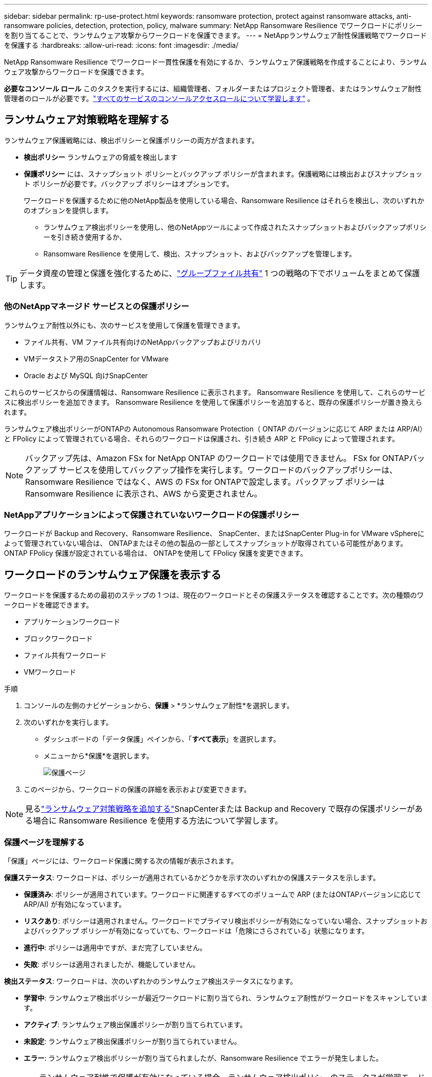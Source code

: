---
sidebar: sidebar 
permalink: rp-use-protect.html 
keywords: ransomware protection, protect against ransomware attacks, anti-ransomware policies, detection, protection, policy, malware 
summary: NetApp Ransomware Resilience でワークロードにポリシーを割り当てることで、ランサムウェア攻撃からワークロードを保護できます。 
---
= NetAppランサムウェア耐性保護戦略でワークロードを保護する
:hardbreaks:
:allow-uri-read: 
:icons: font
:imagesdir: ./media/


[role="lead"]
NetApp Ransomware Resilience でワークロード一貫性保護を有効にするか、ランサムウェア保護戦略を作成することにより、ランサムウェア攻撃からワークロードを保護できます。

*必要なコンソール ロール* このタスクを実行するには、組織管理者、フォルダーまたはプロジェクト管理者、またはランサムウェア耐性管理者のロールが必要です。link:https://docs.netapp.com/us-en/console-setup-admin/reference-iam-predefined-roles.html["すべてのサービスのコンソールアクセスロールについて学習します"^] 。



== ランサムウェア対策戦略を理解する

ランサムウェア保護戦略には、検出ポリシーと保護ポリシーの両方が含まれます。

* **検出ポリシー** ランサムウェアの脅威を検出します
* **保護ポリシー** には、スナップショット ポリシーとバックアップ ポリシーが含まれます。保護戦略には検出およびスナップショット ポリシーが必要です。バックアップ ポリシーはオプションです。
+
ワークロードを保護するために他のNetApp製品を使用している場合、Ransomware Resilience はそれらを検出し、次のいずれかのオプションを提供します。

+
** ランサムウェア検出ポリシーを使用し、他のNetAppツールによって作成されたスナップショットおよびバックアップポリシーを引き続き使用するか、
** Ransomware Resilience を使用して、検出、スナップショット、およびバックアップを管理します。





TIP: データ資産の管理と保護を強化するために、link:#create-a-protection-group["グループファイル共有"] 1 つの戦略の下でボリュームをまとめて保護します。



=== 他のNetAppマネージド サービスとの保護ポリシー

ランサムウェア耐性以外にも、次のサービスを使用して保護を管理できます。

* ファイル共有、VM ファイル共有向けのNetAppバックアップおよびリカバリ
* VMデータストア用のSnapCenter for VMware
* Oracle および MySQL 向けSnapCenter


これらのサービスからの保護情報は、Ransomware Resilience に表示されます。  Ransomware Resilience を使用して、これらのサービスに検出ポリシーを追加できます。  Ransomware Resilience を使用して保護ポリシーを追加すると、既存の保護ポリシーが置き換えられます。

ランサムウェア検出ポリシーがONTAPの Autonomous Ransomware Protection（ ONTAP のバージョンに応じて ARP または ARP/AI）と FPolicy によって管理されている場合、それらのワークロードは保護され、引き続き ARP と FPolicy によって管理されます。


NOTE: バックアップ先は、Amazon FSx for NetApp ONTAP のワークロードでは使用できません。 FSx for ONTAPバックアップ サービスを使用してバックアップ操作を実行します。ワークロードのバックアップポリシーは、Ransomware Resilience ではなく、AWS の FSx for ONTAPで設定します。バックアップ ポリシーは Ransomware Resilience に表示され、AWS から変更されません。



=== NetAppアプリケーションによって保護されていないワークロードの保護ポリシー

ワークロードが Backup and Recovery、Ransomware Resilience、 SnapCenter、またはSnapCenter Plug-in for VMware vSphereによって管理されていない場合は、 ONTAPまたはその他の製品の一部としてスナップショットが取得されている可能性があります。  ONTAP FPolicy 保護が設定されている場合は、 ONTAPを使用して FPolicy 保護を変更できます。



== ワークロードのランサムウェア保護を表示する

ワークロードを保護するための最初のステップの 1 つは、現在のワークロードとその保護ステータスを確認することです。次の種類のワークロードを確認できます。

* アプリケーションワークロード
* ブロックワークロード
* ファイル共有ワークロード
* VMワークロード


.手順
. コンソールの左側のナビゲーションから、*保護* > *ランサムウェア耐性*を選択します。
. 次のいずれかを実行します。
+
** ダッシュボードの「データ保護」ペインから、「*すべて表示*」を選択します。
** メニューから*保護*を選択します。
+
image:screen-protection.png["保護ページ"]



. このページから、ワークロードの保護の詳細を表示および変更できます。



NOTE: 見るlink:#add-a-ransomware-protection-strategy["ランサムウェア対策戦略を追加する"]SnapCenterまたは Backup and Recovery で既存の保護ポリシーがある場合に Ransomware Resilience を使用する方法について学習します。



=== 保護ページを理解する

「保護」ページには、ワークロード保護に関する次の情報が表示されます。

*保護ステータス*: ワークロードは、ポリシーが適用されているかどうかを示す次のいずれかの保護ステータスを示します。

* *保護済み*: ポリシーが適用されています。ワークロードに関連するすべてのボリュームで ARP (またはONTAPバージョンに応じて ARP/AI) が有効になっています。
* *リスクあり*: ポリシーは適用されません。ワークロードでプライマリ検出ポリシーが有効になっていない場合、スナップショットおよびバックアップ ポリシーが有効になっていても、ワークロードは「危険にさらされている」状態になります。
* *進行中*: ポリシーは適用中ですが、まだ完了していません。
* *失敗*: ポリシーは適用されましたが、機能していません。


*検出ステータス*: ワークロードは、次のいずれかのランサムウェア検出ステータスになります。

* *学習中*: ランサムウェア検出ポリシーが最近ワークロードに割り当てられ、ランサムウェア耐性がワークロードをスキャンしています。
* *アクティブ*: ランサムウェア検出保護ポリシーが割り当てられています。
* *未設定*: ランサムウェア検出保護ポリシーが割り当てられていません。
* *エラー*: ランサムウェア検出ポリシーが割り当てられましたが、Ransomware Resilience でエラーが発生しました。
+

TIP: ランサムウェア耐性で保護が有効になっている場合、ランサムウェア検出ポリシーのステータスが学習モードからアクティブ モードに変更された後に、アラートの検出とレポートが開始されます。



*検出ポリシー*: ランサムウェア検出ポリシーが割り当てられている場合は、そのポリシーの名前が表示されます。検出ポリシーが割り当てられていない場合は、「N/A」と表示されます。

*スナップショットおよびバックアップ ポリシー*: この列には、ワークロードに適用されているスナップショットおよびバックアップ ポリシーと、それらのポリシーを管理している製品またはサービスが表示されます。

* SnapCenterによる管理
* SnapCenter Plug-in for VMware vSphereによって管理されます
* バックアップとリカバリによって管理
* スナップショットとバックアップを管理するランサムウェア保護ポリシーの名前
* なし


*ワークロードの重要度*

ランサムウェア耐性は、各ワークロードの分析に基づいて、検出中に各ワークロードに重要度または優先度を割り当てます。ワークロードの重要度は、次のスナップショット頻度によって決まります。

* *重大*: スナップショット コピーが 1 時間あたり 1 回以上作成される (非常に積極的な保護スケジュール)
* *重要*: スナップショット コピーは 1 時間あたり 1 回未満ですが、1 日あたり 1 回以上作成されます
* *標準*: 1日あたり1回以上のスナップショットコピーの取得


*定義済み検出ポリシー* [[定義済み]]

ワークロードの重要度に合わせて、次のランサムウェア耐性定義済みポリシーのいずれかを選択できます。


NOTE: **暗号化ユーザー拡張** ポリシーは、疑わしいユーザーの動作の検出をサポートする唯一の定義済みポリシーです。

[cols="10,15a,20,15,15,15"]
|===
| ポリシーレベル | Snapshot | 頻度 | 保持期間（日数） | スナップショットコピーの数 | スナップショットコピーの合計最大数 


.4+| *重要なワークロードポリシー*  a| 
15分ごと
| 15分ごと | 3 | 288 | 309 


| 日次  a| 
1日ごと
| 14 | 14 | 309 


| 週次  a| 
1週間ごと
| 35 | 5 | 309 


| 毎月  a| 
30日ごと
| 60 | 2 | 309 


.4+| *重要なワークロードポリシー*  a| 
15分ごと
| 30分ごと | 3 | 144 | 165 


| 日次  a| 
1日ごと
| 14 | 14 | 165 


| 週次  a| 
1週間ごと
| 35 | 5 | 165 


| 毎月  a| 
30日ごと
| 60 | 2 | 165 


.4+| *標準作業負荷ポリシー*  a| 
15分ごと
| 30分ごと | 3 | 72 | 93 


| 日次  a| 
1日ごと
| 14 | 14 | 93 


| 週次  a| 
1週間ごと
| 35 | 5 | 93 


| 毎月  a| 
30日ごと
| 60 | 2 | 93 


.4+| *暗号化ユーザー拡張機能*  a| 
15分ごと
| 30分ごと | 3 | 72 | 93 


| 日次  a| 
1日ごと
| 14 | 14 | 93 


| 週次  a| 
1週間ごと
| 35 | 5 | 93 


| 毎月  a| 
30日ごと
| 60 | 2 | 93 
|===


== SnapCenterでアプリケーションまたは VM の一貫性のある保護を有効にする

アプリケーションまたは VM の一貫性のある保護を有効にすると、アプリケーションまたは VM のワークロードを一貫した方法で保護し、静止状態と一貫性のある状態を実現して、後で回復が必要になった場合にデータ損失の可能性を回避することができます。

このプロセスは、バックアップとリカバリを使用して、アプリケーション用のSnapCenterソフトウェア サーバまたは VM 用の SnapCenter Plug-in for VMware vSphereの登録を開始します。

ワークロード一貫性保護を有効にした後、Ransomware Resilience で保護戦略を管理できます。保護戦略には、Ransomware Resilience で管理されるランサムウェア検出ポリシーに加えて、他の場所で管理されるスナップショットおよびバックアップ ポリシーが含まれます。

バックアップとリカバリを使用してSnapCenterまたはSnapCenter Plug-in for VMware vSphereを登録する方法については、次の情報を参照してください。

* https://docs.netapp.com/us-en/data-services-backup-recovery/task-register-snapcenter-server.html["SnapCenter Serverソフトウェアの登録"^]
* https://docs.netapp.com/us-en/data-services-backup-recovery/task-register-snapCenter-plug-in-for-vmware-vsphere.html["SnapCenter Plug-in for VMware vSphereを登録する"^]


.手順
. ランサムウェア耐性メニューから、*ダッシュボード*を選択します。
. [推奨事項] ペインで、次のいずれかの推奨事項を見つけて、[確認して修正] を選択します。
+
** 利用可能なSnapCenter ServerをNetAppコンソールに登録する
** 利用可能なSnapCenter Plug-in for VMware vSphere (SCV) をNetAppコンソールに登録します。


. 情報に従って、バックアップとリカバリを使用してSnapCenterまたはSnapCenter Plug-in for VMware vSphereに登録します。
. ランサムウェア耐性に戻ります。
. ランサムウェア耐性からダッシュボードに移動し、検出プロセスを再度開始します。
. ランサムウェア耐性から、*保護* を選択して、保護ページを表示します。
. [保護] ページのスナップショットおよびバックアップ ポリシー列の詳細を確認し、ポリシーが他の場所で管理されていることを確認します。




== ランサムウェア対策戦略を追加する

ランサムウェア保護戦略を追加するには、次の 3 つのアプローチがあります。

* **スナップショットまたはバックアップ ポリシーがない場合は、ランサムウェア保護戦略を作成します。**
+
ランサムウェア保護戦略には以下が含まれます。

+
** スナップショットポリシー
** ランサムウェア検出ポリシー
** バックアップ ポリシー


* ** SnapCenterまたはバックアップとリカバリ保護の既存のスナップショットまたはバックアップ ポリシーを、Ransomware Resilience によって管理される保護戦略に置き換えます。**
+
ランサムウェア保護戦略には以下が含まれます。

+
** スナップショットポリシー
** ランサムウェア検出ポリシー
** バックアップ ポリシー


* *他のNetApp製品またはサービスで管理されている既存のスナップショットおよびバックアップ ポリシーを使用して、ワークロードの検出ポリシーを作成します。*
+
検出ポリシーは、他の製品で管理されているポリシーを変更するものではありません。

+
検出ポリシーは、他のサービスですでに有効になっている場合、自律ランサムウェア保護と FPolicy 保護を有効にします。詳細はこちらlink:https://docs.netapp.com/us-en/ontap/anti-ransomware/index.html["自律型ランサムウェア対策"^]、link:https://docs.netapp.com/us-en/data-services-backup-recovery/index.html["バックアップとリカバリ"^] 、 そしてlink:https://docs.netapp.com/us-en/ontap/nas-audit/two-parts-fpolicy-solution-concept.html["ONTAP FPolicy"^]。





=== ランサムウェア対策戦略を作成する（スナップショットやバックアップポリシーがない場合）

ワークロードにスナップショットまたはバックアップ ポリシーが存在しない場合は、ランサムウェア保護戦略を作成できます。これには、Ransomware Resilience で作成する次のポリシーを含めることができます。

* スナップショットポリシー
* バックアップ ポリシー
* ランサムウェア検出ポリシー


.ランサムウェア対策戦略を作成する手順 [[手順]]
. ランサムウェア耐性メニューから、*保護*を選択します。
+
image:screen-protection.png["戦略管理ページ"]

. [保護] ページでワークロードを選択し、[保護] を選択します。
. ランサムウェア保護戦略ページで、[*追加*] を選択します。
+
image:screen-protection-strategy-add.png["スナップショットセクションを表示する戦略ページを追加します"]

. 新しい戦略名を入力するか、既存の名前を入力してコピーします。既存の名前を入力する場合は、コピーする名前を選択し、「コピー」を選択します。
+

NOTE: 既存の戦略をコピーして変更することを選択した場合、Ransomware Resilience は元の名前に「_copy」を追加します。名前と少なくとも 1 つの設定を変更して、一意の名前にする必要があります。

. 各項目について、*下矢印*を選択します。
+
** *検出ポリシー*:
+
*** *ポリシー*: 事前に設計された検出ポリシーの 1 つを選択します。
*** *プライマリ検出*: ランサムウェア検出を有効にして、ランサムウェア耐性により潜在的なランサムウェア攻撃を検出します。
*** *疑わしいユーザー行動の検出*: ユーザー行動の検出を有効にすると、ユーザーアクティビティイベントが Ransomware Resilience に送信され、データ侵害などの疑わしいイベントが検出されます。
*** *ファイル拡張子をブロック*: これを有効にすると、Ransomware Resilience によって既知の疑わしいファイル拡張子がブロックされます。ランサムウェア耐性は、プライマリ検出が有効になっている場合に自動スナップショット コピーを作成します。
+
ブロックされたファイル拡張子を変更する場合は、System Manager で編集します。



** *スナップショットポリシー*:
+
*** *スナップショット ポリシー ベース名*: ポリシーを選択するか、*作成* を選択してスナップショット ポリシーの名前を入力します。
*** *スナップショットのロック*: これを有効にすると、プライマリ ストレージ上のスナップショット コピーがロックされ、ランサムウェア攻撃がバックアップ ストレージの保存先に侵入した場合でも、一定期間スナップショット コピーを変更または削除できなくなります。これは、_不変ストレージ_とも呼ばれます。これにより、復元時間が短縮されます。
+
スナップショットがロックされている場合、ボリュームの有効期限はスナップショット コピーの有効期限に設定されます。

+
スナップショット コピー ロックは、 ONTAP 9.12.1 以降で使用できます。  SnapLockの詳細については、以下を参照してください。 https://docs.netapp.com/us-en/ontap/snaplock/index.html["ONTAPのSnapLock"^] 。

*** *スナップショット スケジュール*: スケジュール オプション、保持するスナップショット コピーの数を選択し、スケジュールを有効にするかどうかを選択します。


** *バックアップポリシー*:
+
*** *バックアップ ポリシーのベース名*: 新しい名前を入力するか、既存の名前を選択します。
*** *バックアップ スケジュール*: セカンダリ ストレージのスケジュール オプションを選択し、スケジュールを有効にします。




+

TIP: セカンダリ ストレージでバックアップ ロックを有効にするには、[設定] オプションを使用してバックアップの保存先を構成します。詳細については、 link:rp-use-settings.html["設定を構成する"] 。

. *追加*を選択します。




=== SnapCenterまたは Backup and Recovery によって管理されている既存のスナップショットおよびバックアップ ポリシーを使用して、ワークロードに検出ポリシーを追加します。

ランサムウェア耐性により、他のNetApp製品またはサービスで管理されている既存のスナップショットおよびバックアップ保護を使用して、ワークロードに検出ポリシーまたは保護ポリシーのいずれかを割り当てることができます。  Backup and Recovery やSnapCenterなどの他のサービスでは、スナップショット、セカンダリ ストレージへのレプリケーション、またはオブジェクト ストレージへのバックアップを管理するポリシーを使用します。



==== 既存のバックアップまたはスナップショット ポリシーを持つワークロードに検出ポリシーを追加する

Backup and Recovery またはSnapCenterで既存のスナップショットまたはバックアップ ポリシーがある場合は、ランサムウェア攻撃を検出するポリシーを追加できます。ランサムウェア耐性による保護と検出を管理するには、以下を参照してください。<<protection,ランサムウェア耐性で保護>> 。

.手順
. ランサムウェア耐性メニューから、*保護*を選択します。
+
image:screen-protection.png["戦略管理ページ"]

. [保護] ページでワークロードを選択し、[保護] を選択します。
. Ransomware Resilience は、アクティブなSnapCenterまたはバックアップとリカバリ ポリシーが存在しているかどうかを検出します。
. 既存のバックアップとリカバリまたはSnapCenterポリシーをそのままにして、_検出_ ポリシーのみを適用するには、[**既存のポリシーを置き換える**] ボックスをオフのままにします。
. SnapCenterポリシーの詳細を表示するには、*下矢印*を選択します。
. 必要な検出設定を選択してください: *暗号化検出* *疑わしいユーザー行動の検出* *疑わしいファイル拡張子のブロック*
. **次へ**を選択します。
. 検出設定として*不審なユーザー行動の検出*を選択した場合は、ユーザーアクティビティエージェントまたはlink:suspicious-user-activity.html#add-a-user-activity-agent["または作成する"]。
+
ユーザー アクティビティ エージェントは新しいデータ コレクターをホストします。  Ransomware Resilience は、データ コレクターを自動的に作成し、ユーザー アクティビティ イベントを Ransomware Resilience に送信して、異常なユーザー動作を検出します。

. **次へ**を選択します。
. 選択内容を確認します。検出を有効にするには、[**作成**] を選択します。
. [保護] ページで、**検出ステータス** を確認して、検出がアクティブであることを確認します。




==== 既存のバックアップまたはスナップショットポリシーをランサムウェア保護戦略に置き換える

既存のバックアップまたはスナップショット ポリシーをランサムウェア保護戦略に置き換えることができます。このアプローチでは、外部で管理されている保護を削除し、Ransomware Resilience で検出と保護を構成します。

.手順
. ランサムウェア耐性メニューから、*保護*を選択します。
+
image:screen-protection.png["戦略管理ページ"]

. [保護] ページでワークロードを選択し、[保護] を選択します。
. Ransomware Resilience は、アクティブなバックアップとリカバリ、またはSnapCenterポリシーが既に存在するかどうかを検出します。既存のバックアップとリカバリまたはSnapCenterポリシーを置き換えるには、[**既存のポリシーを置き換える**] ボックスを選択します。ボックスを選択すると、Ransomware Resilience によって検出ポリシーのリストが検出ポリシーに置き換えられます。
. 保護ポリシーを選択します。保護ポリシーが存在しない場合は、[**追加**] を選択して新しいポリシーを作成します。ポリシーの作成方法については、以下を参照してください。<<steps,保護ポリシーを作成する>> 。  **次へ**を選択します。
. バックアップ先を選択するか、新しいバックアップ先を作成します。  **次へ**を選択します。
+
.. 保護戦略にユーザー行動の検出が含まれている場合は、環境内でユーザー アクティビティ エージェントを選択して、新しいデータ コレクターをホストします。  Ransomware Resilience は、データ コレクターを自動的に作成し、ユーザー アクティビティ イベントを Ransomware Resilience に送信して、異常なユーザー動作を検出します。


. 新しい保護戦略を確認し、[**保護**] を選択して適用します。
. [保護] ページで、**検出ステータス** を確認して、検出がアクティブであることを確認します。




=== 別のポリシーを割り当てる

既存のポリシーを別のポリシーに置き換えることができます。

.手順
. ランサムウェア耐性メニューから、*保護*を選択します。
. [保護] ページのワークロード行で、[保護の編集] を選択します。
. ワークロードに、維持する既存のバックアップとリカバリまたはSnapCenterポリシーがある場合は、[**既存のポリシーを置き換える**] のチェックを外します。既存のポリシーを置き換えるには、[**既存のポリシーを置き換える**] をオンにします。
. 「ポリシー」ページで、割り当てるポリシーの下矢印を選択して詳細を確認します。
. 割り当てるポリシーを選択します。
. 変更を完了するには、[保護] を選択します。




== 保護グループを作成する

保護グループ内のファイル共有をグループ化すると、データ資産の保護が容易になります。  Ransomware Resilience では、各ボリュームを個別に保護するのではなく、グループ内のすべてのボリュームを同時に保護できます。

保護ステータスに関係なく (つまり、保護されていないグループと保護されているグループ)、グループを作成できます。保護グループに保護ポリシーを追加すると、 SnapCenterおよびNetApp Backup and Recoveryによって管理されるポリシーを含む既存のポリシーが新しい保護ポリシーに置き換えられます。

.手順
. ランサムウェア耐性メニューから、*保護*を選択します。
+
image:screen-protection.png["戦略管理ページ"]

. [保護] ページで、[保護グループ] タブを選択します。
+
image:screen-protection-groups.png["保護グループのページ"]

. *追加*を選択します。
+
image:screen-protection-groups-add.png["保護グループの追加ページ"]

. 保護グループの名前を入力します。
. グループに追加するワークロードを選択します。
+

TIP: ワークロードの詳細を表示するには、右にスクロールします。

. *次へ*を選択します。
+
image:screen-protection-groups-policy.png["保護グループの追加 - ポリシーページ"]

. このグループの保護を管理するポリシーを選択します。確認するには、[次へ] を選択します。
+
.. バックアップ ポリシーを構成する必要がある場合は、いずれかを選択して [**次へ**] を選択します。
.. 検出ポリシーにユーザー行動の検出が含まれている場合は、使用するデータ コレクターを選択し、[**次へ**] をクリックします。


. 保護グループの選択内容を確認します。
. 保護グループの作成を完了するには、[*追加*] を選択します。




=== グループ保護を編集

既存のグループの検出ポリシーを変更できます。

.手順
. ランサムウェア耐性メニューから、*保護*を選択します。
. [保護] ページで [保護グループ] タブを選択し、ポリシーを変更するグループを選択します。
. 保護グループの概要ページで、*保護の編集*を選択します。
. 適用する既存の保護ポリシーを選択するか、[**追加**] を選択して新しい保護ポリシーを作成します。保護ポリシーの追加の詳細については、以下を参照してください。<<steps,保護ポリシーを作成する>> 。次に、[**保存**] を選択します。
. バックアップ先の概要で、既存のバックアップ先を選択するか、**新しいバックアップ先を追加**します。
. 変更内容を確認するには、[**次へ**] を選択します。




=== グループからワークロードを削除する

後で既存のグループからワークロードを削除する必要がある場合があります。

.手順
. ランサムウェア耐性メニューから、*保護*を選択します。
. [保護] ページで、[保護グループ] タブを選択します。
. 1 つ以上のワークロードを削除するグループを選択します。
+
image:screen-protection-groups-more-workloads.png["保護グループの詳細ページ"]

. 選択した保護グループのページで、グループから削除するワークロードを選択し、*アクション*を選択します。image:screenshot_horizontal_more_button.gif["アクションボタン"]オプション。
. [アクション] メニューから、[ワークロードの削除] を選択します。
. ワークロードを削除することを確認し、[削除] を選択します。




=== 保護グループを削除する

保護グループを削除すると、グループとその保護は削除されますが、個々のワークロードは削除されません。

.手順
. ランサムウェア耐性メニューから、*保護*を選択します。
. [保護] ページで、[保護グループ] タブを選択します。
. 1 つ以上のワークロードを削除するグループを選択します。
+
image:screen-protection-groups-more-workloads.png["保護グループの詳細ページ"]

. 選択した保護グループのページの右上にある [*保護グループの削除*] を選択します。
. グループを削除することを確認し、[削除] を選択します。




== ランサムウェア対策戦略の管理

ランサムウェア戦略を削除することができます。



=== ランサムウェア保護戦略によって保護されているワークロードを表示する

ランサムウェア保護戦略を削除する前に、その戦略によって保護されているワークロードを確認することをお勧めします。

ワークロードは、戦略のリストから、または特定の戦略を編集しているときに表示できます。

.戦略を表示する手順
. ランサムウェア耐性メニューから、*保護*を選択します。
. [保護] ページで、[保護戦略の管理] を選択します。
+
ランサムウェア保護戦略ページには、戦略のリストが表示されます。

+
image:screen-protection-strategy-list.png["ランサムウェア保護戦略画面に戦略のリストが表示されている"]

. 「ランサムウェア保護戦略」ページの「保護されたワークロード」列で、行の末尾にある下矢印を選択します。




=== ランサムウェア対策戦略を削除する

現在どのワークロードにも関連付けられていない保護戦略を削除できます。

.手順
. ランサムウェア耐性メニューから、*保護*を選択します。
. [保護] ページで、[保護戦略の管理] を選択します。
. 戦略管理ページで*アクション*を選択しますimage:screenshot_horizontal_more_button.gif["アクションボタン"]削除する戦略のオプションを選択します。
. [アクション] メニューから、[ポリシーの削除] を選択します。


